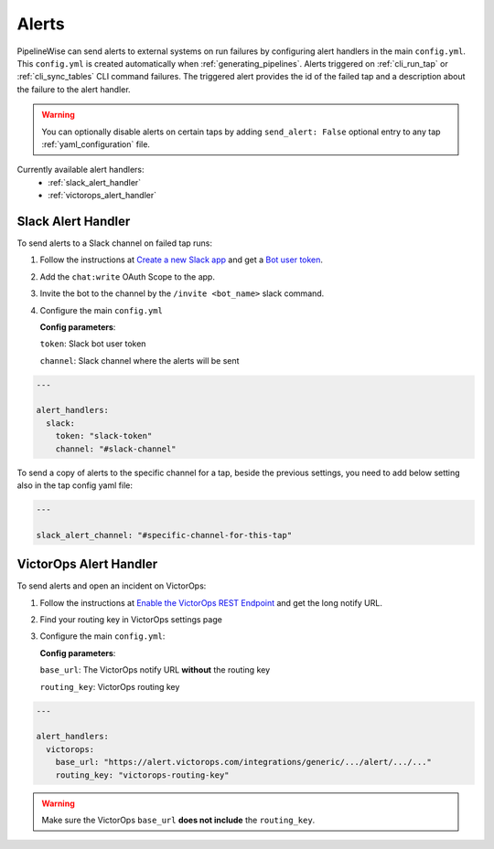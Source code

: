 
.. _alerts:

Alerts
------

PipelineWise can send alerts to external systems on run failures by configuring
alert handlers in the main ``config.yml``. This ``config.yml`` is created
automatically when :ref:`generating_pipelines`. Alerts triggered on
:ref:`cli_run_tap` or :ref:`cli_sync_tables` CLI command failures. The triggered
alert provides the id of the failed tap and a description about the failure
to the alert handler.

.. warning::

  You can optionally disable alerts on certain taps by adding ``send_alert: False``
  optional entry to any tap :ref:`yaml_configuration` file.


Currently available alert handlers:
 * :ref:`slack_alert_handler`
 * :ref:`victorops_alert_handler`


.. _slack_alert_handler:

Slack Alert Handler
'''''''''''''''''''

To send alerts to a Slack channel on failed tap runs:

1. Follow the instructions at `Create a new Slack app <https://api.slack.com/authentication/basics>`_ and get a `Bot user token <https://api.slack.com/authentication/token-types#bot>`_.

2. Add the ``chat:write`` OAuth Scope to the app.

3. Invite the bot to the channel by the ``/invite <bot_name>`` slack command.

4. Configure the main ``config.yml``

   **Config parameters**:

   ``token``: Slack bot user token

   ``channel``: Slack channel where the alerts will be sent

.. code-block:: yaml

    ---

    alert_handlers:
      slack:
        token: "slack-token"
        channel: "#slack-channel"


To send a copy of alerts to the specific channel for a tap, beside the previous
settings, you need to add below setting also in the tap config yaml file:

.. code-block:: yaml

    ---

    slack_alert_channel: "#specific-channel-for-this-tap"



.. _victorops_alert_handler:

VictorOps Alert Handler
'''''''''''''''''''''''

To send alerts and open an incident on VictorOps:

1. Follow the instructions at `Enable the VictorOps REST Endpoint <https://help.victorops.com/knowledge-base/rest-endpoint-integration-guide/>`_ and get the long notify URL.

2. Find your routing key in VictorOps settings page

3. Configure the main ``config.yml``:

   **Config parameters**:

   ``base_url``: The VictorOps notify URL **without** the routing key

   ``routing_key``: VictorOps routing key

.. code-block:: bash

    ---

    alert_handlers:
      victorops:
        base_url: "https://alert.victorops.com/integrations/generic/.../alert/.../..."
        routing_key: "victorops-routing-key"

.. warning::

  Make sure the VictorOps ``base_url`` **does not include** the ``routing_key``.

